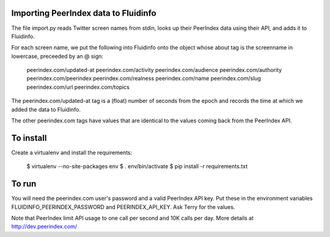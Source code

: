 Importing PeerIndex data to Fluidinfo
------------------------------------

The file import.py reads Twitter screen names from stdin, looks up their
PeerIndex data using their API, and adds it to Fluidinfo.

For each screen name, we put the following into Fluidinfo onto the object
whose about tag is the screenname in lowercase, preceeded by an @ sign:

  peerindex.com/updated-at
  peerindex.com/activity
  peerindex.com/audience
  peerindex.com/authority
  peerindex.com/peerindex
  peerindex.com/realness
  peerindex.com/name
  peerindex.com/slug
  peerindex.com/url
  peerindex.com/topics

The peerindex.com/updated-at tag is a (float) number of seconds from the
epoch and records the time at which we added the data to Fluidinfo.

The other peerindex.com tags have values that are identical to the values
coming back from the PeerIndex API.

To install
----------

Create a virtualenv and install the requirements:

  $ virtualenv --no-site-packages env
  $ . env/bin/activate
  $ pip install -r requirements.txt

To run
------

You will need the peerindex.com user's password and a valid PeerIndex API
key.  Put these in the environment variables FLUIDINFO_PEERINDEX_PASSWORD
and PEERINDEX_API_KEY. Ask Terry for the values.

Note that PeerIndex limit API usage to one call per second and 10K calls
per day.  More details at http://dev.peerindex.com/
